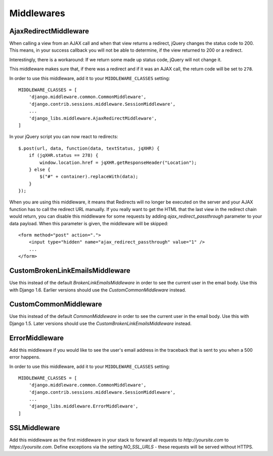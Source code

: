 Middlewares
===========

AjaxRedirectMiddleware
----------------------

When calling a view from an AJAX call and when that view returns a redirect,
jQuery changes the status code to 200. This means, in your success callback
you will not be able to determine, if the view returned to 200 or a redirect.

Interestingly, there is a workaround: If we return some made up status code,
jQuery will not change it.

This middleware makes sure that, if there was a redirect and if it was an
AJAX call, the return code will be set to ``278``.

In order to use this middleware, add it to your ``MIDDLEWARE_CLASSES``
setting::

    MIDDLEWARE_CLASSES = [
        'django.middleware.common.CommonMiddleware',
        'django.contrib.sessions.middleware.SessionMiddleware',
        ...
        'django_libs.middleware.AjaxRedirectMiddleware',
    ]


In your jQuery script you can now react to redirects::

    $.post(url, data, function(data, textStatus, jqXHR) {
        if (jqXHR.status == 278) {
            window.location.href = jqXHR.getResponseHeader("Location");
        } else {
            $("#" + container).replaceWith(data);
        }
    });

When you are using this middleware, it means that Redirects will no longer be
executed on the server and your AJAX function has to call the redirect URL
manually. If you really want to get the HTML that the last view in the redirect
chain would return, you can disable this middleware for some requests by
adding `ajax_redirect_passthrough` parameter to your data payload. When this
parameter is given, the middleware will be skipped::

    <form method="post" action=".">
        <input type="hidden" name="ajax_redirect_passthrough" value="1" />
        ...
    </form>


CustomBrokenLinkEmailsMiddleware
--------------------------------

Use this instead of the default `BrokenLinkEmailsMiddleware` in order to see
the current user in the email body. Use this with Django 1.6. Earlier versions
should use the `CustomCommonMiddleware` instead.


CustomCommonMiddleware
----------------------

Use this instead of the default `CommonMiddleware` in order to see the current
user in the email body. Use this with Django 1.5. Later versions should use the
`CustomBrokenLinkEmailsMiddleware` instead.


ErrorMiddleware
---------------

Add this middleware if you would like to see the user's email address in the
traceback that is sent to you when a 500 error happens.

In order to use this middleware, add it to your ``MIDDLEWARE_CLASSES``
setting::

    MIDDLEWARE_CLASSES = [
        'django.middleware.common.CommonMiddleware',
        'django.contrib.sessions.middleware.SessionMiddleware',
        ...
        'django_libs.middleware.ErrorMiddleware',
    ]


SSLMiddleware
-------------

Add this middleware as the first middleware in your stack to forward all
requests to `http://yoursite.com` to `https://yoursite.com`. Define exceptions
via the setting `NO_SSL_URLS` - these requests will be served without HTTPS.
